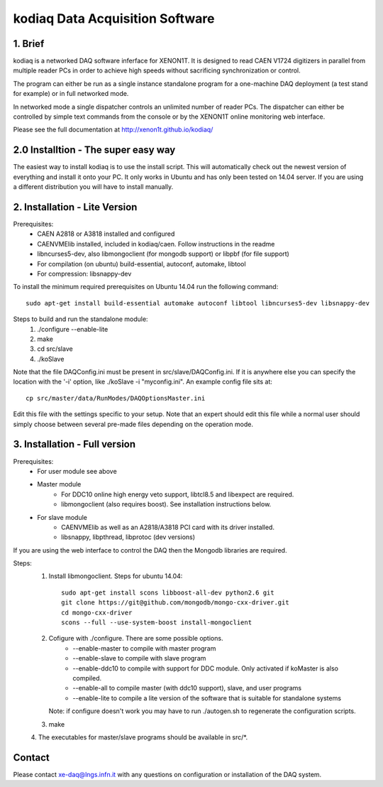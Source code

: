 =======================================
kodiaq Data Acquisition Software
=======================================

1. Brief 
----------------------------------

kodiaq is a networked DAQ software inferface for XENON1T.
It is designed to read CAEN V1724 digitizers in parallel
from multiple reader PCs in order to achieve high speeds
without sacrificing synchronization or control. 

The program can either be run as a single instance standalone program 
for a one-machine DAQ deployment (a test stand for example) or in full 
networked mode.

In networked mode a single dispatcher controls an unlimited number of
reader PCs. The dispatcher can either be controlled by simple text commands
from the console or by the XENON1T online monitoring web interface.

Please see the full documentation at http://xenon1t.github.io/kodiaq/

2.0 Installtion - The super easy way
-------------------------------------

The easiest way to install kodiaq is to use the install script. This will automatically check out the newest version of everything and install it onto your PC. It only works in Ubuntu and has only been tested on 14.04 server. If you are using a different distribution you will have to install manually.


2. Installation - Lite Version
-----------------------------------------

Prerequisites:
   * CAEN A2818 or A3818 installed and configured
   * CAENVMElib installed, included in kodiaq/caen. Follow instructions in the readme
   * libncurses5-dev, also libmongoclient (for mongodb support) or libpbf (for file support)
   * For compilation (on ubuntu) build-essential, autoconf, automake, libtool
   * For compression: libsnappy-dev

To install the minimum required prerequisites on Ubuntu 14.04 run the following command::

    sudo apt-get install build-essential automake autoconf libtool libncurses5-dev libsnappy-dev                

Steps to build and run the standalone module:
   1. ./configure --enable-lite 
   2. make
   3. cd src/slave
   4. ./koSlave
   
Note that the file DAQConfig.ini must be present in src/slave/DAQConfig.ini. If it is anywhere else you can specify the location with the '-i' option, like ./koSlave -i "myconfig.ini". An example config file sits at::
   
    cp src/master/data/RunModes/DAQOptionsMaster.ini 

Edit this file with the settings specific to your setup. Note that an expert should edit this file while a normal user should simply choose between several pre-made files depending on the operation mode.

3. Installation - Full version
---------------------------------------------

Prerequisites:
   * For user module see above
   * Master module
      * For DDC10 online high energy veto support, libtcl8.5 and libexpect are required.
      * libmongoclient (also requires boost). See installation instructions below.
   * For slave module
      * CAENVMElib as well as an A2818/A3818 PCI card with its driver installed. 
      * libsnappy, libpthread, libprotoc (dev versions)
    

If you are using the web interface to control the DAQ then the Mongodb libraries are required.

Steps:
     1. Install libmongoclient. Steps for ubuntu 14.04::
     		
     		sudo apt-get install scons libboost-all-dev python2.6 git
     		git clone https://git@github.com/mongodb/mongo-cxx-driver.git 
		cd mongo-cxx-driver
		scons --full --use-system-boost install-mongoclient

     2. Cofigure with ./configure. There are some possible options.
         * --enable-master to compile with master program
	 * --enable-slave to compile with slave program
	 * --enable-ddc10 to compile with support for DDC module. Only activated if koMaster is also compiled.
	 * --enable-all to compile master (with ddc10 support), slave, and user programs
	 * --enable-lite to compile a lite version of the software that is suitable for standalone systems	
	Note: if configure doesn't work you may have to run ./autogen.sh to regenerate the configuration scripts.
     3. make
     4. The executables for master/slave programs should be
     available in src/*.
     
   
Contact
---------

Please contact xe-daq@lngs.infn.it with any questions on configuration
or installation of the DAQ system.

